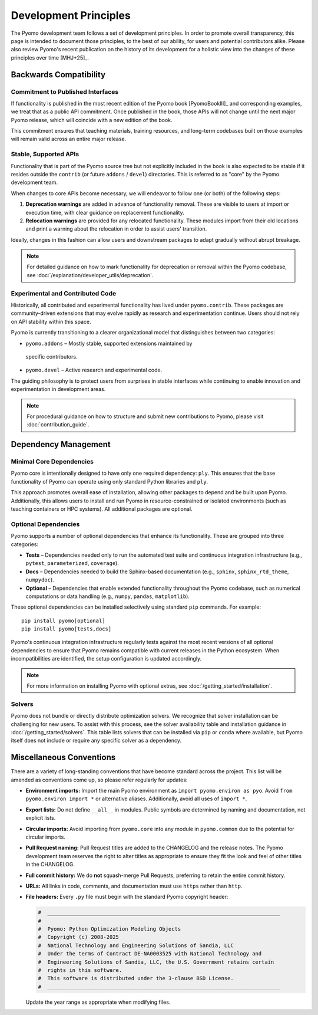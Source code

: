Development Principles
======================

The Pyomo development team follows a set of development principles.
In order to promote overall transparency, this page is intended to document
those principles, to the best of our ability, for users and potential
contributors alike. Please also review Pyomo's recent publication
on the history of its development for a holistic view into the changes
of these principles over time [MHJ+25]_.

Backwards Compatibility
-----------------------

Commitment to Published Interfaces
++++++++++++++++++++++++++++++++++

If functionality is published in the most recent edition of the
Pyomo book [PyomoBookIII]_ and corresponding examples, we treat that as
a public API commitment. Once published in the book, those APIs will not
change until the next major Pyomo release, which will coincide with a
new edition of the book.

This commitment ensures that teaching materials, training resources, and
long-term codebases built on those examples will remain valid across an
entire major release.

Stable, Supported APIs
++++++++++++++++++++++

Functionality that is part of the Pyomo source tree but not explicitly
included in the book is also expected to be stable if it resides outside
the ``contrib`` (or future ``addons`` / ``devel``) directories. This is
referred to as "core" by the Pyomo development team.

When changes to core APIs become necessary, we will endeavor to follow one
(or both) of the following steps:

1. **Deprecation warnings** are added in advance of functionality removal.
   These are visible to users at import or execution time,
   with clear guidance on replacement functionality.
2. **Relocation warnings** are provided for any relocated functionality.
   These modules import from their old locations and print a warning about
   the relocation in order to assist users' transition.

Ideally, changes in this fashion can allow users and downstream packages
to adapt gradually without abrupt breakage.

.. note::

   For detailed guidance on how to mark functionality for deprecation or
   removal within the Pyomo codebase, see
   :doc:`/explanation/developer_utils/deprecation`.

Experimental and Contributed Code
+++++++++++++++++++++++++++++++++

Historically, all contributed and experimental functionality has lived
under ``pyomo.contrib``. These packages are community-driven extensions
that may evolve rapidly as research and experimentation continue. Users
should not rely on API stability within this space.

Pyomo is currently transitioning to a clearer organizational model that
distinguishes between two categories:

* ``pyomo.addons`` – Mostly stable, supported extensions maintained by
 specific contributors.

* ``pyomo.devel`` – Active research and experimental code.

The guiding philosophy is to protect users from surprises in stable
interfaces while continuing to enable innovation and experimentation
in development areas.

.. note::

   For procedural guidance on how to structure and submit new
   contributions to Pyomo, please visit :doc:`contribution_guide`.

Dependency Management
---------------------

Minimal Core Dependencies
+++++++++++++++++++++++++

Pyomo core is intentionally designed to have only one required
dependency: ``ply``. This ensures that the base functionality of Pyomo
can operate using only standard Python libraries and ``ply``.

This approach promotes overall ease of installation, allowing other packages
to depend and be built upon Pyomo.
Additionally, this allows users to install and run Pyomo in
resource-constrained or isolated environments (such as teaching
containers or HPC systems). All additional packages are optional.

Optional Dependencies
+++++++++++++++++++++

Pyomo supports a number of optional dependencies that enhance its
functionality. These are grouped into three categories:

* **Tests** – Dependencies needed only to run the automated test suite
  and continuous integration infrastructure (e.g., ``pytest``,
  ``parameterized``, ``coverage``).

* **Docs** – Dependencies needed to build the Sphinx-based documentation
  (e.g., ``sphinx``, ``sphinx_rtd_theme``, ``numpydoc``).

* **Optional** – Dependencies that enable extended
  functionality throughout the Pyomo codebase, such as numerical
  computations or data handling (e.g., ``numpy``, ``pandas``,
  ``matplotlib``).

These optional dependencies can be installed selectively using standard
``pip`` commands. For example:

::

   pip install pyomo[optional]
   pip install pyomo[tests,docs]

Pyomo's continuous integration infrastructure regularly tests against
the most recent versions of all optional dependencies to ensure that
Pyomo remains compatible with current releases in the Python ecosystem.
When incompatibilities are identified, the setup configuration is
updated accordingly.

.. note::

   For more information on installing Pyomo with optional extras,
   see :doc:`/getting_started/installation`.

Solvers
+++++++

Pyomo does not bundle or directly distribute optimization solvers.
We recognize that solver installation can be challenging for new users.
To assist with this process, see the solver
availability table and installation guidance in
:doc:`/getting_started/solvers`. This table lists solvers that can be
installed via ``pip`` or ``conda`` where available, but Pyomo itself
does not include or require any specific solver as a dependency.

Miscellaneous Conventions
-------------------------

There are a variety of long-standing conventions that have become
standard across the project. This list will be amended as conventions come
up, so please refer regularly for updates:

* **Environment imports:** Import the main Pyomo environment as  
  ``import pyomo.environ as pyo``.  
  Avoid ``from pyomo.environ import *`` or alternative aliases.
  Additionally, avoid all uses of ``import *``.

* **Export lists:** Do not define ``__all__`` in modules.  
  Public symbols are determined by naming and documentation, not explicit lists.

* **Circular imports:** Avoid importing from ``pyomo.core`` into any module
  in ``pyomo.common`` due to the potential for circular imports.

* **Pull Request naming:** Pull Request titles are added to the CHANGELOG
  and the release notes. The Pyomo development team reserves the right to
  alter titles as appropriate to ensure they fit the look and feel of
  other titles in the CHANGELOG.

* **Full commit history:** We do **not** squash-merge Pull Requests,
  preferring to retain the entire commit history.

* **URLs:** All links in code, comments, and documentation must use ``https`` 
  rather than ``http``.

* **File headers:** Every ``.py`` file must begin with the standard Pyomo
  copyright header:

  .. code-block:: text

     #  ___________________________________________________________________________
     #
     #  Pyomo: Python Optimization Modeling Objects
     #  Copyright (c) 2008-2025
     #  National Technology and Engineering Solutions of Sandia, LLC
     #  Under the terms of Contract DE-NA0003525 with National Technology and
     #  Engineering Solutions of Sandia, LLC, the U.S. Government retains certain
     #  rights in this software.
     #  This software is distributed under the 3-clause BSD License.
     #  ___________________________________________________________________________

  Update the year range as appropriate when modifying files.
